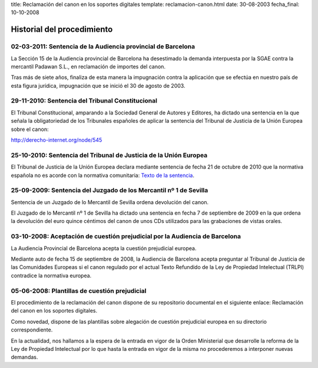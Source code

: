 title: Reclamación del canon en los soportes digitales
template: reclamacion-canon.html
date: 30-08-2003
fecha_final: 10-10-2008

===========================
Historial del procedimiento
===========================

02-03-2011: Sentencia de la Audiencia provincial de Barcelona
=============================================================

La Sección 15 de la Audiencia provincial de Barcelona ha desestimado
la demanda interpuesta por la SGAE contra la mercantil Padawan S.L.,
en reclamación de importes del canon.

Tras más de siete años, finaliza de esta manera la impugnación contra
la aplicación que se efectúa en nuestro país de esta figura jurídica,
impugnación que se inició el 30 de agosto de 2003.

29-11-2010: Sentencia del Tribunal Constitucional
=================================================

El Tribunal Constitucional, amparando a la Sociedad General de Autores
y Editores, ha dictado una sentencia en la que señala la
obligatoriedad de los Tribunales españoles de aplicar la sentencia del
Tribunal de Justicia de la Unión Europea sobre el canon:

http://derecho-internet.org/node/545

25-10-2010: Sentencia del Tribunal de Justicia de la Unión Europea
==================================================================

El Tribunal de Justicia de la Unión Europea declara mediante sentencia
de fecha 21 de octubre de 2010 que la normativa española no es acorde
con la normativa comunitaria: `Texto de la sentencia`_.

.. _Texto de la sentencia: http://derecho-internet.org/svn/procedimientos-libres/canon/trunk/resoluciones/formato-txt/resoluciones-auxiliares/2010-10-21_sentencia_tjce_3.txt

25-09-2009: Sentencia del Juzgado de los Mercantil nº 1 de Sevilla
==================================================================

Sentencia de un Juzgado de lo Mercantil de Sevilla ordena devolución
del canon.

El Juzgado de lo Mercantil nº 1 de Sevilla ha dictado una sentencia en
fecha 7 de septiembre de 2009 en la que ordena la devolución del euro
quince céntimos del canon de unos CDs utilizados para las grabaciones
de vistas orales.

03-10-2008: Aceptación de cuestión prejudicial por la Audiencia de Barcelona
============================================================================

La Audiencia Provincial de Barcelona acepta la cuestión prejudicial
europea.

Mediante auto de fecha 15 de septiembre de 2008, la Audiencia de
Barcelona acepta preguntar al Tribunal de Justicia de las Comunidades
Europeas si el canon regulado por el actual Texto Refundido de la Ley
de Propiedad Intelectual (TRLPI) contradice la normativa europea.

05-06-2008: Plantillas de cuestión prejudicial
==============================================

El procedimiento de la reclamación del canon dispone de su repositorio
documental en el siguiente enlace: Reclamación del canon en los
soportes digitales.

Como novedad, dispone de las plantillas sobre alegación de cuestión
prejudicial europea en su directorio correspondiente.

En la actualidad, nos hallamos a la espera de la entrada en vigor de
la Orden Ministerial que desarrolle la reforma de la Ley de Propiedad
Intelectual por lo que hasta la entrada en vigor de la misma no
procederemos a interponer nuevas demandas.



